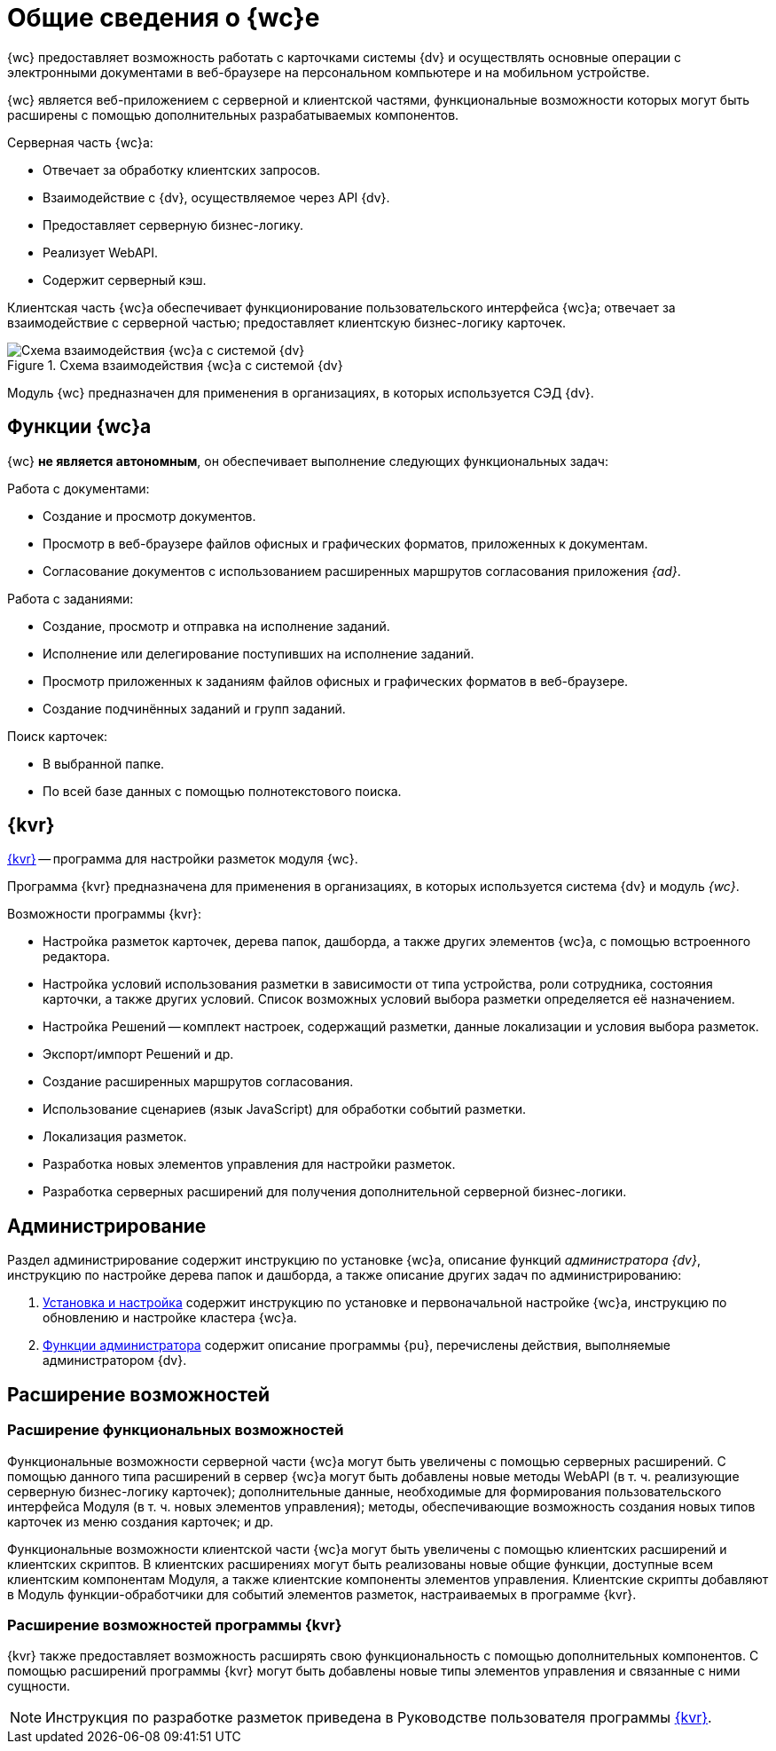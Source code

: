 = Общие сведения о {wc}е

{wc} предоставляет возможность работать с карточками системы {dv} и осуществлять основные операции с электронными документами в веб-браузере на персональном компьютере и на мобильном устройстве.

{wc} является веб-приложением с серверной и клиентской частями, функциональные возможности которых могут быть расширены с помощью дополнительных разрабатываемых компонентов.

.Серверная часть {wc}а:
* Отвечает за обработку клиентских запросов.
* Взаимодействие с {dv}, осуществляемое через API {dv}.
* Предоставляет серверную бизнес-логику.
* Реализует WebAPI.
* Содержит серверный кэш.

Клиентская часть {wc}а обеспечивает функционирование пользовательского интерфейса {wc}а; отвечает за взаимодействие с серверной частью; предоставляет клиентскую бизнес-логику карточек.

.Схема взаимодействия {wc}а с системой {dv}
image::web-client-archive.png[Схема взаимодействия {wc}а с системой {dv}]

Модуль {wc} предназначен для применения в организациях, в которых используется СЭД {dv}.

== Функции {wc}а

{wc} *не является автономным*, он обеспечивает выполнение следующих функциональных задач:

.Работа с документами:
* Создание и просмотр документов.
* Просмотр в веб-браузере файлов офисных и графических форматов, приложенных к документам.
* Согласование документов с использованием расширенных маршрутов согласования приложения _{ad}_.

.Работа с заданиями:
* Создание, просмотр и отправка на исполнение заданий.
* Исполнение или делегирование поступивших на исполнение заданий.
* Просмотр приложенных к заданиям файлов офисных и графических форматов в веб-браузере.
* Создание подчинённых заданий и групп заданий.

.Поиск карточек:
* В выбранной папке.
* По всей базе данных с помощью полнотекстового поиска.

[#layouts]
== {kvr}

xref:layouts:info-install.adoc[{kvr}] -- программа для настройки разметок модуля {wc}.

Программа {kvr} предназначена для применения в организациях, в которых используется система {dv} и модуль _{wc}_.

.Возможности программы {kvr}:
* Настройка разметок карточек, дерева папок, дашборда, а также других элементов {wc}а, с помощью встроенного редактора.
* Настройка условий использования разметки в зависимости от типа устройства, роли сотрудника, состояния карточки, а также других условий. Список возможных условий выбора разметки определяется её назначением.
* Настройка Решений -- комплект настроек, содержащий разметки, данные локализации и условия выбора разметок.
* Экспорт/импорт Решений и др.
* Создание расширенных маршрутов согласования.
* Использование сценариев (язык JavaScript) для обработки событий разметки.
* Локализация разметок.
* Разработка новых элементов управления для настройки разметок.
* Разработка серверных расширений для получения дополнительной серверной бизнес-логики.

== Администрирование

Раздел администрирование содержит инструкцию по установке {wc}а, описание функций _администратора {dv}_, инструкцию по настройке дерева папок и дашборда, а также описание других задач по администрированию:

. xref:admin:install-kit.adoc[Установка и настройка] содержит инструкцию по установке и первоначальной настройке {wc}а, инструкцию по обновлению и настройке кластера {wc}а.
. xref:admin:admin-functions.adoc[Функции администратора] содержит описание программы {pu}, перечислены действия, выполняемые администратором {dv}.

== Расширение возможностей

=== Расширение функциональных возможностей

Функциональные возможности серверной части {wc}а могут быть увеличены с помощью серверных расширений. С помощью данного типа расширений в сервер {wc}а могут быть добавлены новые методы WebAPI (в т. ч. реализующие серверную бизнес-логику карточек); дополнительные данные, необходимые для формирования пользовательского интерфейса Модуля (в т. ч. новых элементов управления); методы, обеспечивающие возможность создания новых типов карточек из меню создания карточек; и др.

Функциональные возможности клиентской части {wc}а могут быть увеличены с помощью клиентских расширений и клиентских скриптов. В клиентских расширениях могут быть реализованы новые общие функции, доступные всем клиентским компонентам Модуля, а также клиентские компоненты элементов управления. Клиентские скрипты добавляют в Модуль функции-обработчики для событий элементов разметок, настраиваемых в программе {kvr}.

=== Расширение возможностей программы {kvr}

{kvr} также предоставляет возможность расширять свою функциональность с помощью дополнительных компонентов. С помощью расширений программы {kvr} могут быть добавлены новые типы элементов управления и связанные с ними сущности.

NOTE: Инструкция по разработке разметок приведена в Руководстве пользователя программы xref:layouts:guide-general.adoc[{kvr}].
